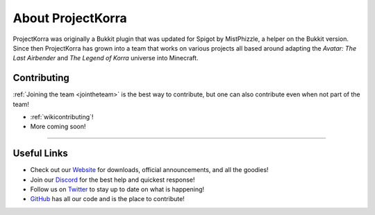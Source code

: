 ==================
About ProjectKorra
==================

ProjectKorra was originally a Bukkit plugin that was updated for Spigot by MistPhizzle, a helper on the
Bukkit version. Since then ProjectKorra has grown into a team that works on various projects all based
around adapting the *Avatar: The Last Airbender* and *The Legend of Korra* universe into Minecraft.

Contributing
============
:ref:`Joining the team <jointheteam>` is the best way to contribute, but one can also contribute even when not part of the team!

- :ref:`wikicontributing`!
- More coming soon!

+++++


Useful Links
============
- Check out our `Website`_ for downloads, official announcements, and all the goodies!
- Join our `Discord`_ for the best help and quickest response!
- Follow us on `Twitter`_ to stay up to date on what is happening!
- `GitHub`_ has all our code and is the place to contribute!

.. _Website: https://projectkorra.com
.. _Discord: https://discordapp.com/invite/pPJe5p3
.. _Twitter: https://twitter.com/ProjectKorra
.. _GitHub: https://github.com/ProjectKorra/ProjectKorra